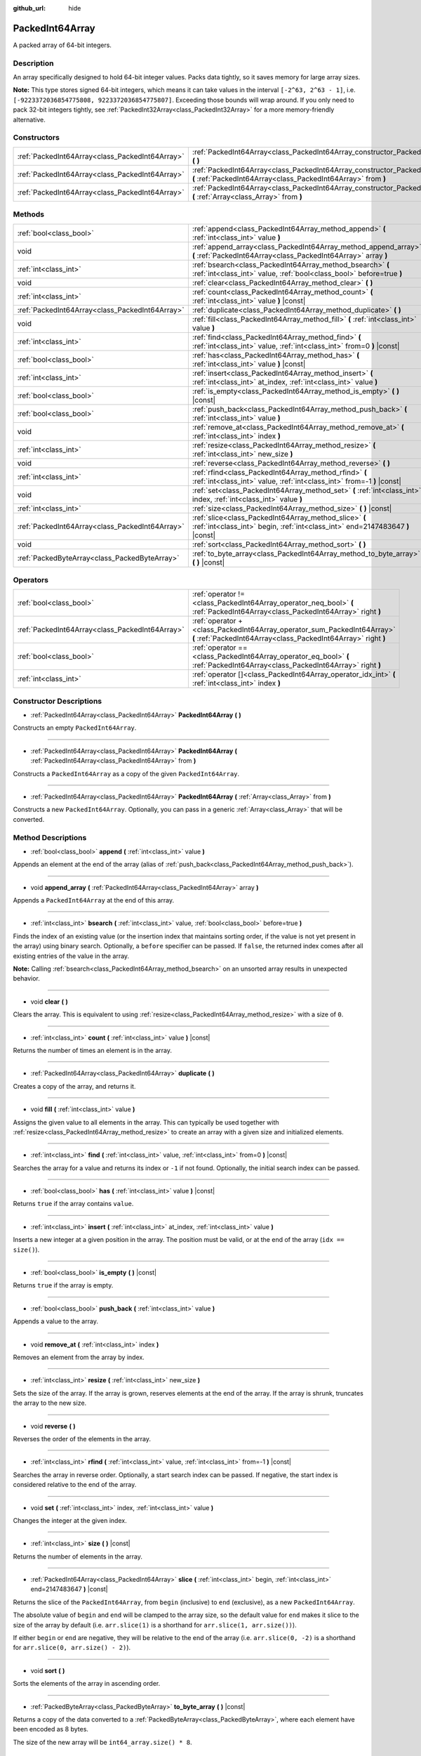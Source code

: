 :github_url: hide

.. DO NOT EDIT THIS FILE!!!
.. Generated automatically from Godot engine sources.
.. Generator: https://github.com/godotengine/godot/tree/master/doc/tools/make_rst.py.
.. XML source: https://github.com/godotengine/godot/tree/master/doc/classes/PackedInt64Array.xml.

.. _class_PackedInt64Array:

PackedInt64Array
================

A packed array of 64-bit integers.

Description
-----------

An array specifically designed to hold 64-bit integer values. Packs data tightly, so it saves memory for large array sizes.

\ **Note:** This type stores signed 64-bit integers, which means it can take values in the interval ``[-2^63, 2^63 - 1]``, i.e. ``[-9223372036854775808, 9223372036854775807]``. Exceeding those bounds will wrap around. If you only need to pack 32-bit integers tightly, see :ref:`PackedInt32Array<class_PackedInt32Array>` for a more memory-friendly alternative.

Constructors
------------

+-------------------------------------------------+-----------------------------------------------------------------------------------------------------------------------------------------------+
| :ref:`PackedInt64Array<class_PackedInt64Array>` | :ref:`PackedInt64Array<class_PackedInt64Array_constructor_PackedInt64Array>` **(** **)**                                                      |
+-------------------------------------------------+-----------------------------------------------------------------------------------------------------------------------------------------------+
| :ref:`PackedInt64Array<class_PackedInt64Array>` | :ref:`PackedInt64Array<class_PackedInt64Array_constructor_PackedInt64Array>` **(** :ref:`PackedInt64Array<class_PackedInt64Array>` from **)** |
+-------------------------------------------------+-----------------------------------------------------------------------------------------------------------------------------------------------+
| :ref:`PackedInt64Array<class_PackedInt64Array>` | :ref:`PackedInt64Array<class_PackedInt64Array_constructor_PackedInt64Array>` **(** :ref:`Array<class_Array>` from **)**                       |
+-------------------------------------------------+-----------------------------------------------------------------------------------------------------------------------------------------------+

Methods
-------

+-------------------------------------------------+-----------------------------------------------------------------------------------------------------------------------------------------+
| :ref:`bool<class_bool>`                         | :ref:`append<class_PackedInt64Array_method_append>` **(** :ref:`int<class_int>` value **)**                                             |
+-------------------------------------------------+-----------------------------------------------------------------------------------------------------------------------------------------+
| void                                            | :ref:`append_array<class_PackedInt64Array_method_append_array>` **(** :ref:`PackedInt64Array<class_PackedInt64Array>` array **)**       |
+-------------------------------------------------+-----------------------------------------------------------------------------------------------------------------------------------------+
| :ref:`int<class_int>`                           | :ref:`bsearch<class_PackedInt64Array_method_bsearch>` **(** :ref:`int<class_int>` value, :ref:`bool<class_bool>` before=true **)**      |
+-------------------------------------------------+-----------------------------------------------------------------------------------------------------------------------------------------+
| void                                            | :ref:`clear<class_PackedInt64Array_method_clear>` **(** **)**                                                                           |
+-------------------------------------------------+-----------------------------------------------------------------------------------------------------------------------------------------+
| :ref:`int<class_int>`                           | :ref:`count<class_PackedInt64Array_method_count>` **(** :ref:`int<class_int>` value **)** |const|                                       |
+-------------------------------------------------+-----------------------------------------------------------------------------------------------------------------------------------------+
| :ref:`PackedInt64Array<class_PackedInt64Array>` | :ref:`duplicate<class_PackedInt64Array_method_duplicate>` **(** **)**                                                                   |
+-------------------------------------------------+-----------------------------------------------------------------------------------------------------------------------------------------+
| void                                            | :ref:`fill<class_PackedInt64Array_method_fill>` **(** :ref:`int<class_int>` value **)**                                                 |
+-------------------------------------------------+-----------------------------------------------------------------------------------------------------------------------------------------+
| :ref:`int<class_int>`                           | :ref:`find<class_PackedInt64Array_method_find>` **(** :ref:`int<class_int>` value, :ref:`int<class_int>` from=0 **)** |const|           |
+-------------------------------------------------+-----------------------------------------------------------------------------------------------------------------------------------------+
| :ref:`bool<class_bool>`                         | :ref:`has<class_PackedInt64Array_method_has>` **(** :ref:`int<class_int>` value **)** |const|                                           |
+-------------------------------------------------+-----------------------------------------------------------------------------------------------------------------------------------------+
| :ref:`int<class_int>`                           | :ref:`insert<class_PackedInt64Array_method_insert>` **(** :ref:`int<class_int>` at_index, :ref:`int<class_int>` value **)**             |
+-------------------------------------------------+-----------------------------------------------------------------------------------------------------------------------------------------+
| :ref:`bool<class_bool>`                         | :ref:`is_empty<class_PackedInt64Array_method_is_empty>` **(** **)** |const|                                                             |
+-------------------------------------------------+-----------------------------------------------------------------------------------------------------------------------------------------+
| :ref:`bool<class_bool>`                         | :ref:`push_back<class_PackedInt64Array_method_push_back>` **(** :ref:`int<class_int>` value **)**                                       |
+-------------------------------------------------+-----------------------------------------------------------------------------------------------------------------------------------------+
| void                                            | :ref:`remove_at<class_PackedInt64Array_method_remove_at>` **(** :ref:`int<class_int>` index **)**                                       |
+-------------------------------------------------+-----------------------------------------------------------------------------------------------------------------------------------------+
| :ref:`int<class_int>`                           | :ref:`resize<class_PackedInt64Array_method_resize>` **(** :ref:`int<class_int>` new_size **)**                                          |
+-------------------------------------------------+-----------------------------------------------------------------------------------------------------------------------------------------+
| void                                            | :ref:`reverse<class_PackedInt64Array_method_reverse>` **(** **)**                                                                       |
+-------------------------------------------------+-----------------------------------------------------------------------------------------------------------------------------------------+
| :ref:`int<class_int>`                           | :ref:`rfind<class_PackedInt64Array_method_rfind>` **(** :ref:`int<class_int>` value, :ref:`int<class_int>` from=-1 **)** |const|        |
+-------------------------------------------------+-----------------------------------------------------------------------------------------------------------------------------------------+
| void                                            | :ref:`set<class_PackedInt64Array_method_set>` **(** :ref:`int<class_int>` index, :ref:`int<class_int>` value **)**                      |
+-------------------------------------------------+-----------------------------------------------------------------------------------------------------------------------------------------+
| :ref:`int<class_int>`                           | :ref:`size<class_PackedInt64Array_method_size>` **(** **)** |const|                                                                     |
+-------------------------------------------------+-----------------------------------------------------------------------------------------------------------------------------------------+
| :ref:`PackedInt64Array<class_PackedInt64Array>` | :ref:`slice<class_PackedInt64Array_method_slice>` **(** :ref:`int<class_int>` begin, :ref:`int<class_int>` end=2147483647 **)** |const| |
+-------------------------------------------------+-----------------------------------------------------------------------------------------------------------------------------------------+
| void                                            | :ref:`sort<class_PackedInt64Array_method_sort>` **(** **)**                                                                             |
+-------------------------------------------------+-----------------------------------------------------------------------------------------------------------------------------------------+
| :ref:`PackedByteArray<class_PackedByteArray>`   | :ref:`to_byte_array<class_PackedInt64Array_method_to_byte_array>` **(** **)** |const|                                                   |
+-------------------------------------------------+-----------------------------------------------------------------------------------------------------------------------------------------+

Operators
---------

+-------------------------------------------------+-------------------------------------------------------------------------------------------------------------------------------------------+
| :ref:`bool<class_bool>`                         | :ref:`operator !=<class_PackedInt64Array_operator_neq_bool>` **(** :ref:`PackedInt64Array<class_PackedInt64Array>` right **)**            |
+-------------------------------------------------+-------------------------------------------------------------------------------------------------------------------------------------------+
| :ref:`PackedInt64Array<class_PackedInt64Array>` | :ref:`operator +<class_PackedInt64Array_operator_sum_PackedInt64Array>` **(** :ref:`PackedInt64Array<class_PackedInt64Array>` right **)** |
+-------------------------------------------------+-------------------------------------------------------------------------------------------------------------------------------------------+
| :ref:`bool<class_bool>`                         | :ref:`operator ==<class_PackedInt64Array_operator_eq_bool>` **(** :ref:`PackedInt64Array<class_PackedInt64Array>` right **)**             |
+-------------------------------------------------+-------------------------------------------------------------------------------------------------------------------------------------------+
| :ref:`int<class_int>`                           | :ref:`operator []<class_PackedInt64Array_operator_idx_int>` **(** :ref:`int<class_int>` index **)**                                       |
+-------------------------------------------------+-------------------------------------------------------------------------------------------------------------------------------------------+

Constructor Descriptions
------------------------

.. _class_PackedInt64Array_constructor_PackedInt64Array:

- :ref:`PackedInt64Array<class_PackedInt64Array>` **PackedInt64Array** **(** **)**

Constructs an empty ``PackedInt64Array``.

----

- :ref:`PackedInt64Array<class_PackedInt64Array>` **PackedInt64Array** **(** :ref:`PackedInt64Array<class_PackedInt64Array>` from **)**

Constructs a ``PackedInt64Array`` as a copy of the given ``PackedInt64Array``.

----

- :ref:`PackedInt64Array<class_PackedInt64Array>` **PackedInt64Array** **(** :ref:`Array<class_Array>` from **)**

Constructs a new ``PackedInt64Array``. Optionally, you can pass in a generic :ref:`Array<class_Array>` that will be converted.

Method Descriptions
-------------------

.. _class_PackedInt64Array_method_append:

- :ref:`bool<class_bool>` **append** **(** :ref:`int<class_int>` value **)**

Appends an element at the end of the array (alias of :ref:`push_back<class_PackedInt64Array_method_push_back>`).

----

.. _class_PackedInt64Array_method_append_array:

- void **append_array** **(** :ref:`PackedInt64Array<class_PackedInt64Array>` array **)**

Appends a ``PackedInt64Array`` at the end of this array.

----

.. _class_PackedInt64Array_method_bsearch:

- :ref:`int<class_int>` **bsearch** **(** :ref:`int<class_int>` value, :ref:`bool<class_bool>` before=true **)**

Finds the index of an existing value (or the insertion index that maintains sorting order, if the value is not yet present in the array) using binary search. Optionally, a ``before`` specifier can be passed. If ``false``, the returned index comes after all existing entries of the value in the array.

\ **Note:** Calling :ref:`bsearch<class_PackedInt64Array_method_bsearch>` on an unsorted array results in unexpected behavior.

----

.. _class_PackedInt64Array_method_clear:

- void **clear** **(** **)**

Clears the array. This is equivalent to using :ref:`resize<class_PackedInt64Array_method_resize>` with a size of ``0``.

----

.. _class_PackedInt64Array_method_count:

- :ref:`int<class_int>` **count** **(** :ref:`int<class_int>` value **)** |const|

Returns the number of times an element is in the array.

----

.. _class_PackedInt64Array_method_duplicate:

- :ref:`PackedInt64Array<class_PackedInt64Array>` **duplicate** **(** **)**

Creates a copy of the array, and returns it.

----

.. _class_PackedInt64Array_method_fill:

- void **fill** **(** :ref:`int<class_int>` value **)**

Assigns the given value to all elements in the array. This can typically be used together with :ref:`resize<class_PackedInt64Array_method_resize>` to create an array with a given size and initialized elements.

----

.. _class_PackedInt64Array_method_find:

- :ref:`int<class_int>` **find** **(** :ref:`int<class_int>` value, :ref:`int<class_int>` from=0 **)** |const|

Searches the array for a value and returns its index or ``-1`` if not found. Optionally, the initial search index can be passed.

----

.. _class_PackedInt64Array_method_has:

- :ref:`bool<class_bool>` **has** **(** :ref:`int<class_int>` value **)** |const|

Returns ``true`` if the array contains ``value``.

----

.. _class_PackedInt64Array_method_insert:

- :ref:`int<class_int>` **insert** **(** :ref:`int<class_int>` at_index, :ref:`int<class_int>` value **)**

Inserts a new integer at a given position in the array. The position must be valid, or at the end of the array (``idx == size()``).

----

.. _class_PackedInt64Array_method_is_empty:

- :ref:`bool<class_bool>` **is_empty** **(** **)** |const|

Returns ``true`` if the array is empty.

----

.. _class_PackedInt64Array_method_push_back:

- :ref:`bool<class_bool>` **push_back** **(** :ref:`int<class_int>` value **)**

Appends a value to the array.

----

.. _class_PackedInt64Array_method_remove_at:

- void **remove_at** **(** :ref:`int<class_int>` index **)**

Removes an element from the array by index.

----

.. _class_PackedInt64Array_method_resize:

- :ref:`int<class_int>` **resize** **(** :ref:`int<class_int>` new_size **)**

Sets the size of the array. If the array is grown, reserves elements at the end of the array. If the array is shrunk, truncates the array to the new size.

----

.. _class_PackedInt64Array_method_reverse:

- void **reverse** **(** **)**

Reverses the order of the elements in the array.

----

.. _class_PackedInt64Array_method_rfind:

- :ref:`int<class_int>` **rfind** **(** :ref:`int<class_int>` value, :ref:`int<class_int>` from=-1 **)** |const|

Searches the array in reverse order. Optionally, a start search index can be passed. If negative, the start index is considered relative to the end of the array.

----

.. _class_PackedInt64Array_method_set:

- void **set** **(** :ref:`int<class_int>` index, :ref:`int<class_int>` value **)**

Changes the integer at the given index.

----

.. _class_PackedInt64Array_method_size:

- :ref:`int<class_int>` **size** **(** **)** |const|

Returns the number of elements in the array.

----

.. _class_PackedInt64Array_method_slice:

- :ref:`PackedInt64Array<class_PackedInt64Array>` **slice** **(** :ref:`int<class_int>` begin, :ref:`int<class_int>` end=2147483647 **)** |const|

Returns the slice of the ``PackedInt64Array``, from ``begin`` (inclusive) to ``end`` (exclusive), as a new ``PackedInt64Array``.

The absolute value of ``begin`` and ``end`` will be clamped to the array size, so the default value for ``end`` makes it slice to the size of the array by default (i.e. ``arr.slice(1)`` is a shorthand for ``arr.slice(1, arr.size())``).

If either ``begin`` or ``end`` are negative, they will be relative to the end of the array (i.e. ``arr.slice(0, -2)`` is a shorthand for ``arr.slice(0, arr.size() - 2)``).

----

.. _class_PackedInt64Array_method_sort:

- void **sort** **(** **)**

Sorts the elements of the array in ascending order.

----

.. _class_PackedInt64Array_method_to_byte_array:

- :ref:`PackedByteArray<class_PackedByteArray>` **to_byte_array** **(** **)** |const|

Returns a copy of the data converted to a :ref:`PackedByteArray<class_PackedByteArray>`, where each element have been encoded as 8 bytes.

The size of the new array will be ``int64_array.size() * 8``.

Operator Descriptions
---------------------

.. _class_PackedInt64Array_operator_neq_bool:

- :ref:`bool<class_bool>` **operator !=** **(** :ref:`PackedInt64Array<class_PackedInt64Array>` right **)**

Returns ``true`` if contents of the arrays differ.

----

.. _class_PackedInt64Array_operator_sum_PackedInt64Array:

- :ref:`PackedInt64Array<class_PackedInt64Array>` **operator +** **(** :ref:`PackedInt64Array<class_PackedInt64Array>` right **)**

Returns a new ``PackedInt64Array`` with contents of ``right`` added at the end of this array. For better performance, consider using :ref:`append_array<class_PackedInt64Array_method_append_array>` instead.

----

.. _class_PackedInt64Array_operator_eq_bool:

- :ref:`bool<class_bool>` **operator ==** **(** :ref:`PackedInt64Array<class_PackedInt64Array>` right **)**

Returns ``true`` if contents of both arrays are the same, i.e. they have all equal ints at the corresponding indices.

----

.. _class_PackedInt64Array_operator_idx_int:

- :ref:`int<class_int>` **operator []** **(** :ref:`int<class_int>` index **)**

Returns the :ref:`int<class_int>` at index ``index``. Negative indices can be used to access the elements starting from the end. Using index out of array's bounds will result in an error.

.. |virtual| replace:: :abbr:`virtual (This method should typically be overridden by the user to have any effect.)`
.. |const| replace:: :abbr:`const (This method has no side effects. It doesn't modify any of the instance's member variables.)`
.. |vararg| replace:: :abbr:`vararg (This method accepts any number of arguments after the ones described here.)`
.. |constructor| replace:: :abbr:`constructor (This method is used to construct a type.)`
.. |static| replace:: :abbr:`static (This method doesn't need an instance to be called, so it can be called directly using the class name.)`
.. |operator| replace:: :abbr:`operator (This method describes a valid operator to use with this type as left-hand operand.)`
